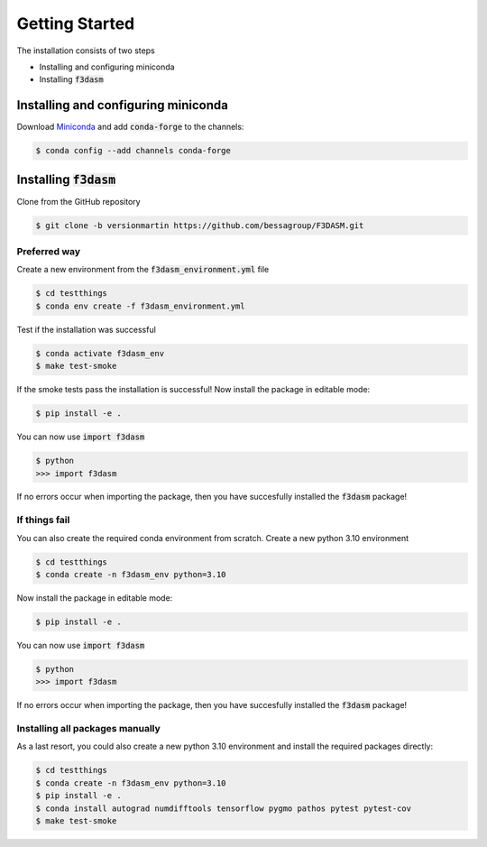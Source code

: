 Getting Started
===============

The installation consists of two steps

* Installing and configuring miniconda
* Installing :code:`f3dasm`

Installing and configuring miniconda
------------------------------------

Download `Miniconda <https://docs.conda.io/en/latest/miniconda.html#linux-installers>`_ and add :code:`conda-forge` to the channels:

.. code-block:: console

  $ conda config --add channels conda-forge

Installing :code:`f3dasm`
-------------------------

Clone from the GitHub repository

.. code-block:: console

  $ git clone -b versionmartin https://github.com/bessagroup/F3DASM.git

Preferred way
^^^^^^^^^^^^^

Create a new environment from the :code:`f3dasm_environment.yml` file

.. code-block:: console

  $ cd testthings
  $ conda env create -f f3dasm_environment.yml

Test if the installation was successful

.. code-block:: console

  $ conda activate f3dasm_env
  $ make test-smoke

If the smoke tests pass the installation is successful!
Now install the package in editable mode:

.. code-block:: console

  $ pip install -e .

You can now use :code:`import f3dasm`

.. code-block:: console

  $ python
  >>> import f3dasm

If no errors occur when importing the package, then you have succesfully installed the :code:`f3dasm` package!

If things fail
^^^^^^^^^^^^^^

You can also create the required conda environment from scratch.
Create a new python 3.10 environment

.. code-block:: console

  $ cd testthings
  $ conda create -n f3dasm_env python=3.10

Now install the package in editable mode:

.. code-block:: console

  $ pip install -e .

You can now use :code:`import f3dasm`

.. code-block:: console

  $ python
  >>> import f3dasm

If no errors occur when importing the package, then you have succesfully installed the :code:`f3dasm` package!

Installing all packages manually
^^^^^^^^^^^^^^^^^^^^^^^^^^^^^^^^

As a last resort, you could also create a new python 3.10 environment and install the required packages directly:

.. code-block:: console

  $ cd testthings
  $ conda create -n f3dasm_env python=3.10
  $ pip install -e .
  $ conda install autograd numdifftools tensorflow pygmo pathos pytest pytest-cov
  $ make test-smoke
